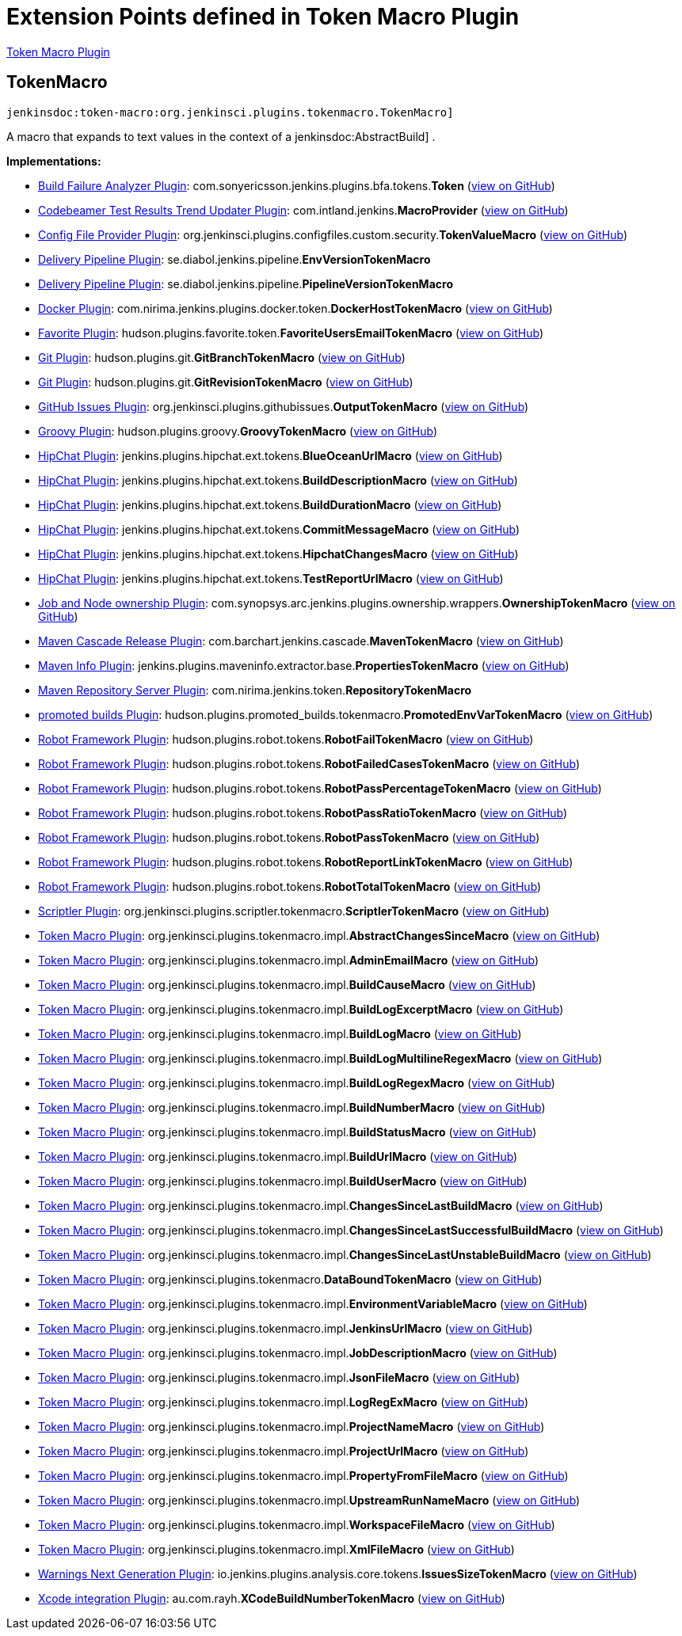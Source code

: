 = Extension Points defined in Token Macro Plugin

https://plugins.jenkins.io/token-macro[Token Macro Plugin]

== TokenMacro
`jenkinsdoc:token-macro:org.jenkinsci.plugins.tokenmacro.TokenMacro]`

+++ A macro that expands to text values in the context of a+++ jenkinsdoc:AbstractBuild] +++.+++


**Implementations:**

* https://plugins.jenkins.io/build-failure-analyzer[Build Failure Analyzer Plugin]: com.+++<wbr/>+++sonyericsson.+++<wbr/>+++jenkins.+++<wbr/>+++plugins.+++<wbr/>+++bfa.+++<wbr/>+++tokens.+++<wbr/>+++**Token** (link:https://github.com/jenkinsci/build-failure-analyzer-plugin/search?q=Token&type=Code[view on GitHub])
* https://plugins.jenkins.io/codebeamer-result-trend-updater[Codebeamer Test Results Trend Updater Plugin]: com.+++<wbr/>+++intland.+++<wbr/>+++jenkins.+++<wbr/>+++**MacroProvider** (link:https://github.com/jenkinsci/codebeamer-result-trend-updater-plugin/search?q=MacroProvider&type=Code[view on GitHub])
* https://plugins.jenkins.io/config-file-provider[Config File Provider Plugin]: org.+++<wbr/>+++jenkinsci.+++<wbr/>+++plugins.+++<wbr/>+++configfiles.+++<wbr/>+++custom.+++<wbr/>+++security.+++<wbr/>+++**TokenValueMacro** (link:https://github.com/jenkinsci/config-file-provider-plugin/search?q=TokenValueMacro&type=Code[view on GitHub])
* https://plugins.jenkins.io/delivery-pipeline-plugin[Delivery Pipeline Plugin]: se.+++<wbr/>+++diabol.+++<wbr/>+++jenkins.+++<wbr/>+++pipeline.+++<wbr/>+++**EnvVersionTokenMacro** 
* https://plugins.jenkins.io/delivery-pipeline-plugin[Delivery Pipeline Plugin]: se.+++<wbr/>+++diabol.+++<wbr/>+++jenkins.+++<wbr/>+++pipeline.+++<wbr/>+++**PipelineVersionTokenMacro** 
* https://plugins.jenkins.io/docker-plugin[Docker Plugin]: com.+++<wbr/>+++nirima.+++<wbr/>+++jenkins.+++<wbr/>+++plugins.+++<wbr/>+++docker.+++<wbr/>+++token.+++<wbr/>+++**DockerHostTokenMacro** (link:https://github.com/jenkinsci/docker-plugin/search?q=DockerHostTokenMacro&type=Code[view on GitHub])
* https://plugins.jenkins.io/favorite[Favorite Plugin]: hudson.+++<wbr/>+++plugins.+++<wbr/>+++favorite.+++<wbr/>+++token.+++<wbr/>+++**FavoriteUsersEmailTokenMacro** (link:https://github.com/jenkinsci/favorite-plugin/search?q=FavoriteUsersEmailTokenMacro&type=Code[view on GitHub])
* https://plugins.jenkins.io/git[Git Plugin]: hudson.+++<wbr/>+++plugins.+++<wbr/>+++git.+++<wbr/>+++**GitBranchTokenMacro** (link:https://github.com/jenkinsci/git-plugin/search?q=GitBranchTokenMacro&type=Code[view on GitHub])
* https://plugins.jenkins.io/git[Git Plugin]: hudson.+++<wbr/>+++plugins.+++<wbr/>+++git.+++<wbr/>+++**GitRevisionTokenMacro** (link:https://github.com/jenkinsci/git-plugin/search?q=GitRevisionTokenMacro&type=Code[view on GitHub])
* https://plugins.jenkins.io/github-issues[GitHub Issues Plugin]: org.+++<wbr/>+++jenkinsci.+++<wbr/>+++plugins.+++<wbr/>+++githubissues.+++<wbr/>+++**OutputTokenMacro** (link:https://github.com/jenkinsci/github-issues-plugin/search?q=OutputTokenMacro&type=Code[view on GitHub])
* https://plugins.jenkins.io/groovy[Groovy Plugin]: hudson.+++<wbr/>+++plugins.+++<wbr/>+++groovy.+++<wbr/>+++**GroovyTokenMacro** (link:https://github.com/jenkinsci/groovy-plugin/search?q=GroovyTokenMacro&type=Code[view on GitHub])
* https://plugins.jenkins.io/hipchat[HipChat Plugin]: jenkins.+++<wbr/>+++plugins.+++<wbr/>+++hipchat.+++<wbr/>+++ext.+++<wbr/>+++tokens.+++<wbr/>+++**BlueOceanUrlMacro** (link:https://github.com/jenkinsci/hipchat-plugin/search?q=BlueOceanUrlMacro&type=Code[view on GitHub])
* https://plugins.jenkins.io/hipchat[HipChat Plugin]: jenkins.+++<wbr/>+++plugins.+++<wbr/>+++hipchat.+++<wbr/>+++ext.+++<wbr/>+++tokens.+++<wbr/>+++**BuildDescriptionMacro** (link:https://github.com/jenkinsci/hipchat-plugin/search?q=BuildDescriptionMacro&type=Code[view on GitHub])
* https://plugins.jenkins.io/hipchat[HipChat Plugin]: jenkins.+++<wbr/>+++plugins.+++<wbr/>+++hipchat.+++<wbr/>+++ext.+++<wbr/>+++tokens.+++<wbr/>+++**BuildDurationMacro** (link:https://github.com/jenkinsci/hipchat-plugin/search?q=BuildDurationMacro&type=Code[view on GitHub])
* https://plugins.jenkins.io/hipchat[HipChat Plugin]: jenkins.+++<wbr/>+++plugins.+++<wbr/>+++hipchat.+++<wbr/>+++ext.+++<wbr/>+++tokens.+++<wbr/>+++**CommitMessageMacro** (link:https://github.com/jenkinsci/hipchat-plugin/search?q=CommitMessageMacro&type=Code[view on GitHub])
* https://plugins.jenkins.io/hipchat[HipChat Plugin]: jenkins.+++<wbr/>+++plugins.+++<wbr/>+++hipchat.+++<wbr/>+++ext.+++<wbr/>+++tokens.+++<wbr/>+++**HipchatChangesMacro** (link:https://github.com/jenkinsci/hipchat-plugin/search?q=HipchatChangesMacro&type=Code[view on GitHub])
* https://plugins.jenkins.io/hipchat[HipChat Plugin]: jenkins.+++<wbr/>+++plugins.+++<wbr/>+++hipchat.+++<wbr/>+++ext.+++<wbr/>+++tokens.+++<wbr/>+++**TestReportUrlMacro** (link:https://github.com/jenkinsci/hipchat-plugin/search?q=TestReportUrlMacro&type=Code[view on GitHub])
* https://plugins.jenkins.io/ownership[Job and Node ownership Plugin]: com.+++<wbr/>+++synopsys.+++<wbr/>+++arc.+++<wbr/>+++jenkins.+++<wbr/>+++plugins.+++<wbr/>+++ownership.+++<wbr/>+++wrappers.+++<wbr/>+++**OwnershipTokenMacro** (link:https://github.com/jenkinsci/ownership-plugin/search?q=OwnershipTokenMacro&type=Code[view on GitHub])
* https://plugins.jenkins.io/maven-release-cascade[Maven Cascade Release Plugin]: com.+++<wbr/>+++barchart.+++<wbr/>+++jenkins.+++<wbr/>+++cascade.+++<wbr/>+++**MavenTokenMacro** (link:https://github.com/jenkinsci/maven-release-cascade-plugin/search?q=MavenTokenMacro&type=Code[view on GitHub])
* https://plugins.jenkins.io/maven-info[Maven Info Plugin]: jenkins.+++<wbr/>+++plugins.+++<wbr/>+++maveninfo.+++<wbr/>+++extractor.+++<wbr/>+++base.+++<wbr/>+++**PropertiesTokenMacro** (link:https://github.com/jenkinsci/maven-info-plugin/search?q=PropertiesTokenMacro&type=Code[view on GitHub])
* https://plugins.jenkins.io/repository[Maven Repository Server Plugin]: com.+++<wbr/>+++nirima.+++<wbr/>+++jenkins.+++<wbr/>+++token.+++<wbr/>+++**RepositoryTokenMacro** 
* https://plugins.jenkins.io/promoted-builds[promoted builds Plugin]: hudson.+++<wbr/>+++plugins.+++<wbr/>+++promoted_builds.+++<wbr/>+++tokenmacro.+++<wbr/>+++**PromotedEnvVarTokenMacro** (link:https://github.com/jenkinsci/promoted-builds-plugin/search?q=PromotedEnvVarTokenMacro&type=Code[view on GitHub])
* https://plugins.jenkins.io/robot[Robot Framework Plugin]: hudson.+++<wbr/>+++plugins.+++<wbr/>+++robot.+++<wbr/>+++tokens.+++<wbr/>+++**RobotFailTokenMacro** (link:https://github.com/jenkinsci/robot-plugin/search?q=RobotFailTokenMacro&type=Code[view on GitHub])
* https://plugins.jenkins.io/robot[Robot Framework Plugin]: hudson.+++<wbr/>+++plugins.+++<wbr/>+++robot.+++<wbr/>+++tokens.+++<wbr/>+++**RobotFailedCasesTokenMacro** (link:https://github.com/jenkinsci/robot-plugin/search?q=RobotFailedCasesTokenMacro&type=Code[view on GitHub])
* https://plugins.jenkins.io/robot[Robot Framework Plugin]: hudson.+++<wbr/>+++plugins.+++<wbr/>+++robot.+++<wbr/>+++tokens.+++<wbr/>+++**RobotPassPercentageTokenMacro** (link:https://github.com/jenkinsci/robot-plugin/search?q=RobotPassPercentageTokenMacro&type=Code[view on GitHub])
* https://plugins.jenkins.io/robot[Robot Framework Plugin]: hudson.+++<wbr/>+++plugins.+++<wbr/>+++robot.+++<wbr/>+++tokens.+++<wbr/>+++**RobotPassRatioTokenMacro** (link:https://github.com/jenkinsci/robot-plugin/search?q=RobotPassRatioTokenMacro&type=Code[view on GitHub])
* https://plugins.jenkins.io/robot[Robot Framework Plugin]: hudson.+++<wbr/>+++plugins.+++<wbr/>+++robot.+++<wbr/>+++tokens.+++<wbr/>+++**RobotPassTokenMacro** (link:https://github.com/jenkinsci/robot-plugin/search?q=RobotPassTokenMacro&type=Code[view on GitHub])
* https://plugins.jenkins.io/robot[Robot Framework Plugin]: hudson.+++<wbr/>+++plugins.+++<wbr/>+++robot.+++<wbr/>+++tokens.+++<wbr/>+++**RobotReportLinkTokenMacro** (link:https://github.com/jenkinsci/robot-plugin/search?q=RobotReportLinkTokenMacro&type=Code[view on GitHub])
* https://plugins.jenkins.io/robot[Robot Framework Plugin]: hudson.+++<wbr/>+++plugins.+++<wbr/>+++robot.+++<wbr/>+++tokens.+++<wbr/>+++**RobotTotalTokenMacro** (link:https://github.com/jenkinsci/robot-plugin/search?q=RobotTotalTokenMacro&type=Code[view on GitHub])
* https://plugins.jenkins.io/scriptler[Scriptler Plugin]: org.+++<wbr/>+++jenkinsci.+++<wbr/>+++plugins.+++<wbr/>+++scriptler.+++<wbr/>+++tokenmacro.+++<wbr/>+++**ScriptlerTokenMacro** (link:https://github.com/jenkinsci/scriptler-plugin/search?q=ScriptlerTokenMacro&type=Code[view on GitHub])
* https://plugins.jenkins.io/token-macro[Token Macro Plugin]: org.+++<wbr/>+++jenkinsci.+++<wbr/>+++plugins.+++<wbr/>+++tokenmacro.+++<wbr/>+++impl.+++<wbr/>+++**AbstractChangesSinceMacro** (link:https://github.com/jenkinsci/token-macro-plugin/search?q=AbstractChangesSinceMacro&type=Code[view on GitHub])
* https://plugins.jenkins.io/token-macro[Token Macro Plugin]: org.+++<wbr/>+++jenkinsci.+++<wbr/>+++plugins.+++<wbr/>+++tokenmacro.+++<wbr/>+++impl.+++<wbr/>+++**AdminEmailMacro** (link:https://github.com/jenkinsci/token-macro-plugin/search?q=AdminEmailMacro&type=Code[view on GitHub])
* https://plugins.jenkins.io/token-macro[Token Macro Plugin]: org.+++<wbr/>+++jenkinsci.+++<wbr/>+++plugins.+++<wbr/>+++tokenmacro.+++<wbr/>+++impl.+++<wbr/>+++**BuildCauseMacro** (link:https://github.com/jenkinsci/token-macro-plugin/search?q=BuildCauseMacro&type=Code[view on GitHub])
* https://plugins.jenkins.io/token-macro[Token Macro Plugin]: org.+++<wbr/>+++jenkinsci.+++<wbr/>+++plugins.+++<wbr/>+++tokenmacro.+++<wbr/>+++impl.+++<wbr/>+++**BuildLogExcerptMacro** (link:https://github.com/jenkinsci/token-macro-plugin/search?q=BuildLogExcerptMacro&type=Code[view on GitHub])
* https://plugins.jenkins.io/token-macro[Token Macro Plugin]: org.+++<wbr/>+++jenkinsci.+++<wbr/>+++plugins.+++<wbr/>+++tokenmacro.+++<wbr/>+++impl.+++<wbr/>+++**BuildLogMacro** (link:https://github.com/jenkinsci/token-macro-plugin/search?q=BuildLogMacro&type=Code[view on GitHub])
* https://plugins.jenkins.io/token-macro[Token Macro Plugin]: org.+++<wbr/>+++jenkinsci.+++<wbr/>+++plugins.+++<wbr/>+++tokenmacro.+++<wbr/>+++impl.+++<wbr/>+++**BuildLogMultilineRegexMacro** (link:https://github.com/jenkinsci/token-macro-plugin/search?q=BuildLogMultilineRegexMacro&type=Code[view on GitHub])
* https://plugins.jenkins.io/token-macro[Token Macro Plugin]: org.+++<wbr/>+++jenkinsci.+++<wbr/>+++plugins.+++<wbr/>+++tokenmacro.+++<wbr/>+++impl.+++<wbr/>+++**BuildLogRegexMacro** (link:https://github.com/jenkinsci/token-macro-plugin/search?q=BuildLogRegexMacro&type=Code[view on GitHub])
* https://plugins.jenkins.io/token-macro[Token Macro Plugin]: org.+++<wbr/>+++jenkinsci.+++<wbr/>+++plugins.+++<wbr/>+++tokenmacro.+++<wbr/>+++impl.+++<wbr/>+++**BuildNumberMacro** (link:https://github.com/jenkinsci/token-macro-plugin/search?q=BuildNumberMacro&type=Code[view on GitHub])
* https://plugins.jenkins.io/token-macro[Token Macro Plugin]: org.+++<wbr/>+++jenkinsci.+++<wbr/>+++plugins.+++<wbr/>+++tokenmacro.+++<wbr/>+++impl.+++<wbr/>+++**BuildStatusMacro** (link:https://github.com/jenkinsci/token-macro-plugin/search?q=BuildStatusMacro&type=Code[view on GitHub])
* https://plugins.jenkins.io/token-macro[Token Macro Plugin]: org.+++<wbr/>+++jenkinsci.+++<wbr/>+++plugins.+++<wbr/>+++tokenmacro.+++<wbr/>+++impl.+++<wbr/>+++**BuildUrlMacro** (link:https://github.com/jenkinsci/token-macro-plugin/search?q=BuildUrlMacro&type=Code[view on GitHub])
* https://plugins.jenkins.io/token-macro[Token Macro Plugin]: org.+++<wbr/>+++jenkinsci.+++<wbr/>+++plugins.+++<wbr/>+++tokenmacro.+++<wbr/>+++impl.+++<wbr/>+++**BuildUserMacro** (link:https://github.com/jenkinsci/token-macro-plugin/search?q=BuildUserMacro&type=Code[view on GitHub])
* https://plugins.jenkins.io/token-macro[Token Macro Plugin]: org.+++<wbr/>+++jenkinsci.+++<wbr/>+++plugins.+++<wbr/>+++tokenmacro.+++<wbr/>+++impl.+++<wbr/>+++**ChangesSinceLastBuildMacro** (link:https://github.com/jenkinsci/token-macro-plugin/search?q=ChangesSinceLastBuildMacro&type=Code[view on GitHub])
* https://plugins.jenkins.io/token-macro[Token Macro Plugin]: org.+++<wbr/>+++jenkinsci.+++<wbr/>+++plugins.+++<wbr/>+++tokenmacro.+++<wbr/>+++impl.+++<wbr/>+++**ChangesSinceLastSuccessfulBuildMacro** (link:https://github.com/jenkinsci/token-macro-plugin/search?q=ChangesSinceLastSuccessfulBuildMacro&type=Code[view on GitHub])
* https://plugins.jenkins.io/token-macro[Token Macro Plugin]: org.+++<wbr/>+++jenkinsci.+++<wbr/>+++plugins.+++<wbr/>+++tokenmacro.+++<wbr/>+++impl.+++<wbr/>+++**ChangesSinceLastUnstableBuildMacro** (link:https://github.com/jenkinsci/token-macro-plugin/search?q=ChangesSinceLastUnstableBuildMacro&type=Code[view on GitHub])
* https://plugins.jenkins.io/token-macro[Token Macro Plugin]: org.+++<wbr/>+++jenkinsci.+++<wbr/>+++plugins.+++<wbr/>+++tokenmacro.+++<wbr/>+++**DataBoundTokenMacro** (link:https://github.com/jenkinsci/token-macro-plugin/search?q=DataBoundTokenMacro&type=Code[view on GitHub])
* https://plugins.jenkins.io/token-macro[Token Macro Plugin]: org.+++<wbr/>+++jenkinsci.+++<wbr/>+++plugins.+++<wbr/>+++tokenmacro.+++<wbr/>+++impl.+++<wbr/>+++**EnvironmentVariableMacro** (link:https://github.com/jenkinsci/token-macro-plugin/search?q=EnvironmentVariableMacro&type=Code[view on GitHub])
* https://plugins.jenkins.io/token-macro[Token Macro Plugin]: org.+++<wbr/>+++jenkinsci.+++<wbr/>+++plugins.+++<wbr/>+++tokenmacro.+++<wbr/>+++impl.+++<wbr/>+++**JenkinsUrlMacro** (link:https://github.com/jenkinsci/token-macro-plugin/search?q=JenkinsUrlMacro&type=Code[view on GitHub])
* https://plugins.jenkins.io/token-macro[Token Macro Plugin]: org.+++<wbr/>+++jenkinsci.+++<wbr/>+++plugins.+++<wbr/>+++tokenmacro.+++<wbr/>+++impl.+++<wbr/>+++**JobDescriptionMacro** (link:https://github.com/jenkinsci/token-macro-plugin/search?q=JobDescriptionMacro&type=Code[view on GitHub])
* https://plugins.jenkins.io/token-macro[Token Macro Plugin]: org.+++<wbr/>+++jenkinsci.+++<wbr/>+++plugins.+++<wbr/>+++tokenmacro.+++<wbr/>+++impl.+++<wbr/>+++**JsonFileMacro** (link:https://github.com/jenkinsci/token-macro-plugin/search?q=JsonFileMacro&type=Code[view on GitHub])
* https://plugins.jenkins.io/token-macro[Token Macro Plugin]: org.+++<wbr/>+++jenkinsci.+++<wbr/>+++plugins.+++<wbr/>+++tokenmacro.+++<wbr/>+++impl.+++<wbr/>+++**LogRegExMacro** (link:https://github.com/jenkinsci/token-macro-plugin/search?q=LogRegExMacro&type=Code[view on GitHub])
* https://plugins.jenkins.io/token-macro[Token Macro Plugin]: org.+++<wbr/>+++jenkinsci.+++<wbr/>+++plugins.+++<wbr/>+++tokenmacro.+++<wbr/>+++impl.+++<wbr/>+++**ProjectNameMacro** (link:https://github.com/jenkinsci/token-macro-plugin/search?q=ProjectNameMacro&type=Code[view on GitHub])
* https://plugins.jenkins.io/token-macro[Token Macro Plugin]: org.+++<wbr/>+++jenkinsci.+++<wbr/>+++plugins.+++<wbr/>+++tokenmacro.+++<wbr/>+++impl.+++<wbr/>+++**ProjectUrlMacro** (link:https://github.com/jenkinsci/token-macro-plugin/search?q=ProjectUrlMacro&type=Code[view on GitHub])
* https://plugins.jenkins.io/token-macro[Token Macro Plugin]: org.+++<wbr/>+++jenkinsci.+++<wbr/>+++plugins.+++<wbr/>+++tokenmacro.+++<wbr/>+++impl.+++<wbr/>+++**PropertyFromFileMacro** (link:https://github.com/jenkinsci/token-macro-plugin/search?q=PropertyFromFileMacro&type=Code[view on GitHub])
* https://plugins.jenkins.io/token-macro[Token Macro Plugin]: org.+++<wbr/>+++jenkinsci.+++<wbr/>+++plugins.+++<wbr/>+++tokenmacro.+++<wbr/>+++impl.+++<wbr/>+++**UpstreamRunNameMacro** (link:https://github.com/jenkinsci/token-macro-plugin/search?q=UpstreamRunNameMacro&type=Code[view on GitHub])
* https://plugins.jenkins.io/token-macro[Token Macro Plugin]: org.+++<wbr/>+++jenkinsci.+++<wbr/>+++plugins.+++<wbr/>+++tokenmacro.+++<wbr/>+++impl.+++<wbr/>+++**WorkspaceFileMacro** (link:https://github.com/jenkinsci/token-macro-plugin/search?q=WorkspaceFileMacro&type=Code[view on GitHub])
* https://plugins.jenkins.io/token-macro[Token Macro Plugin]: org.+++<wbr/>+++jenkinsci.+++<wbr/>+++plugins.+++<wbr/>+++tokenmacro.+++<wbr/>+++impl.+++<wbr/>+++**XmlFileMacro** (link:https://github.com/jenkinsci/token-macro-plugin/search?q=XmlFileMacro&type=Code[view on GitHub])
* https://plugins.jenkins.io/warnings-ng[Warnings Next Generation Plugin]: io.+++<wbr/>+++jenkins.+++<wbr/>+++plugins.+++<wbr/>+++analysis.+++<wbr/>+++core.+++<wbr/>+++tokens.+++<wbr/>+++**IssuesSizeTokenMacro** (link:https://github.com/jenkinsci/warnings-ng-plugin/search?q=IssuesSizeTokenMacro&type=Code[view on GitHub])
* https://plugins.jenkins.io/xcode-plugin[Xcode integration Plugin]: au.+++<wbr/>+++com.+++<wbr/>+++rayh.+++<wbr/>+++**XCodeBuildNumberTokenMacro** (link:https://github.com/jenkinsci/xcode-plugin/search?q=XCodeBuildNumberTokenMacro&type=Code[view on GitHub])

